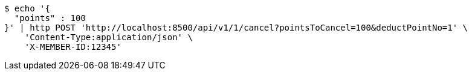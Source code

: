 [source,bash]
----
$ echo '{
  "points" : 100
}' | http POST 'http://localhost:8500/api/v1/1/cancel?pointsToCancel=100&deductPointNo=1' \
    'Content-Type:application/json' \
    'X-MEMBER-ID:12345'
----